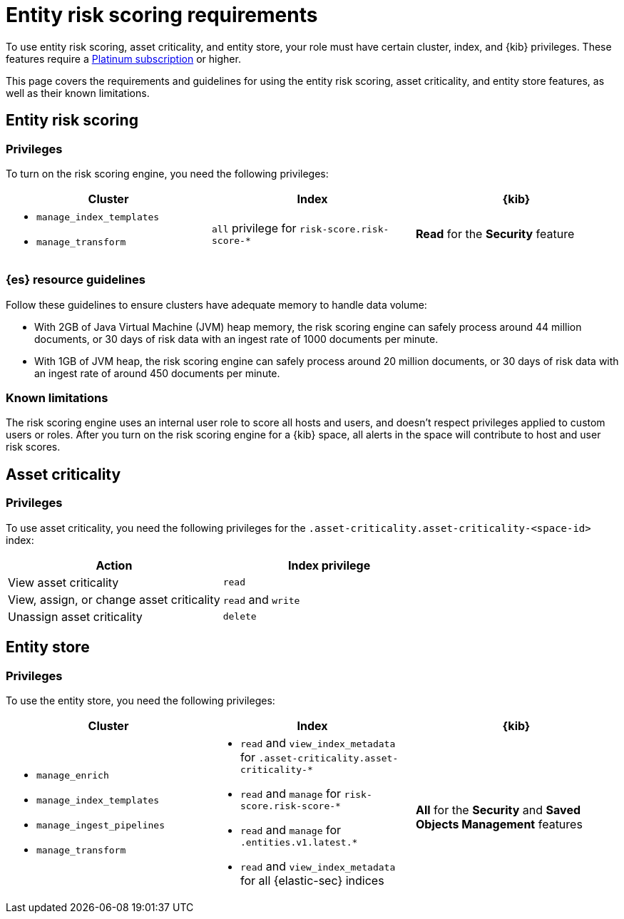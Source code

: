 [[ers-requirements]]
= Entity risk scoring requirements

To use entity risk scoring, asset criticality, and entity store, your role must have certain cluster, index, and {kib} privileges. These features require a https://www.elastic.co/pricing[Platinum subscription] or higher.

This page covers the requirements and guidelines for using the entity risk scoring, asset criticality, and entity store features, as well as their known limitations.

[discrete]
== Entity risk scoring

[discrete]
=== Privileges

To turn on the risk scoring engine, you need the following privileges:

[discrete]
[width="100%",options="header"]
|==============================================

| Cluster      | Index | {kib} 
a| 
* `manage_index_templates`
* `manage_transform`

| `all` privilege for `risk-score.risk-score-*`

| **Read** for the **Security** feature 

|==============================================

[discrete]
=== {es} resource guidelines

Follow these guidelines to ensure clusters have adequate memory to handle data volume:

* With 2GB of Java Virtual Machine (JVM) heap memory, the risk scoring engine can safely process around 44 million documents, or 30 days of risk data with an ingest rate of 1000 documents per minute.

* With 1GB of JVM heap, the risk scoring engine can safely process around 20 million documents, or 30 days of risk data with an ingest rate of around 450 documents per minute.

[discrete]
=== Known limitations

The risk scoring engine uses an internal user role to score all hosts and users, and doesn't respect privileges applied to custom users or roles. After you turn on the risk scoring engine for a {kib} space, all alerts in the space will contribute to host and user risk scores.

[discrete]
== Asset criticality

[discrete]
=== Privileges

To use asset criticality, you need the following privileges for the `.asset-criticality.asset-criticality-<space-id>` index: 

[discrete]
[width="100%",options="header"]
|==============================================

| Action | Index privilege

| View asset criticality
| `read`

| View, assign, or change asset criticality
| `read` and `write`

| Unassign asset criticality
| `delete`

|==============================================

[discrete]
== Entity store

[discrete]
=== Privileges

To use the entity store, you need the following privileges:

[discrete]
[width="100%",options="header"]
|==============================================

| Cluster | Index | {kib} 
a| 
* `manage_enrich` 
* `manage_index_templates`
* `manage_ingest_pipelines`
* `manage_transform`

a|
* `read` and `view_index_metadata` for `.asset-criticality.asset-criticality-*`
* `read` and `manage` for `risk-score.risk-score-*`
* `read` and `manage` for `.entities.v1.latest.*`
* `read` and `view_index_metadata` for all {elastic-sec} indices

| **All** for the **Security** and **Saved Objects Management** features 

|==============================================